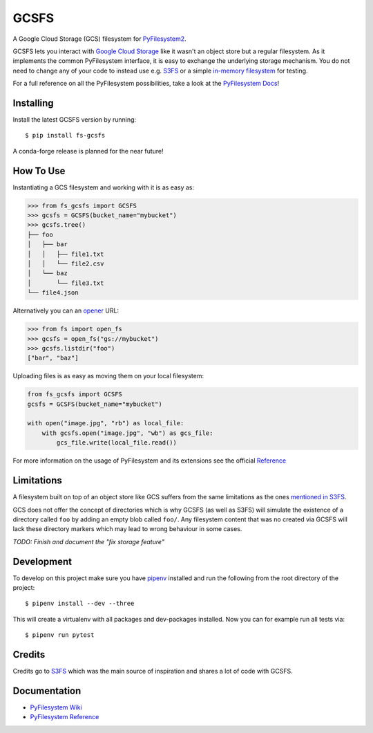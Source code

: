 GCSFS
=====

A Google Cloud Storage (GCS) filesystem for `PyFilesystem2 <https://github.com/PyFilesystem/pyfilesystem2>`_.


.. image:: https://img.shields.io/pypi/v/fs-gcsfs.svg
    :target: https://pypi.org/project/fs-gcsfs/

.. image:: https://img.shields.io/pypi/pyversions/fs-gcsfs.svg
    :target: https://pypi.org/project/fs-gcsfs/

.. image:: https://travis-ci.org/Othoz/gcsfs.svg?branch=master
    :target: https://travis-ci.org/Othoz/gcsfs

.. image:: https://img.shields.io/github/license/Othoz/gcsfs.svg
    :target: https://github.com/PyFilesystem/pyfilesystem2/blob/master/LICENSE


GCSFS lets you interact with `Google Cloud Storage <https://cloud.google.com/storage/>`_ like it wasn't an object store but a regular filesystem.
As it implements the common PyFilesystem interface, it is easy to exchange the underlying storage mechanism.
You do not need to change any of your code to instead use e.g. `S3FS <https://github.com/pyfilesystem/s3fs>`_ or a simple `in-memory filesystem <https://pyfilesystem2.readthedocs.io/en/latest/reference/memoryfs.html>`_ for testing.

For a full reference on all the PyFilesystem possibilities, take a look at the `PyFilesystem Docs <https://pyfilesystem2.readthedocs.io/en/latest/index.html>`_!


Installing
----------

Install the latest GCSFS version by running::

    $ pip install fs-gcsfs

A conda-forge release is planned for the near future!


How To Use
----------

Instantiating a GCS filesystem and working with it is as easy as:

.. code-block:: python

    >>> from fs_gcsfs import GCSFS
    >>> gcsfs = GCSFS(bucket_name="mybucket")
    >>> gcsfs.tree()
    ├── foo
    │   ├── bar
    │   │   ├── file1.txt
    │   │   └── file2.csv
    │   └── baz
    │       └── file3.txt
    └── file4.json


Alternatively you can an `opener <https://pyfilesystem2.readthedocs.io/en/latest/openers.html>`_ URL:

.. code-block:: python

    >>> from fs import open_fs
    >>> gcsfs = open_fs("gs://mybucket")
    >>> gcsfs.listdir("foo")
    ["bar", "baz"]


Uploading files is as easy as moving them on your local filesystem:

.. code-block:: python

    from fs_gcsfs import GCSFS
    gcsfs = GCSFS(bucket_name="mybucket")

    with open("image.jpg", "rb") as local_file:
        with gcsfs.open("image.jpg", "wb") as gcs_file:
            gcs_file.write(local_file.read())

For more information on the usage of PyFilesystem and its extensions see the official `Reference <https://pyfilesystem2.readthedocs.io/en/latest/reference/base.html>`_



Limitations
-----------

A filesystem built on top of an object store like GCS suffers from the same limitations as the ones
`mentioned in S3FS <https://fs-s3fs.readthedocs.io/en/latest/#limitations>`_.

GCS does not offer the concept of directories which is why GCSFS (as well as S3FS) will simulate the existence
of a directory called ``foo`` by adding an empty blob called ``foo/``. Any filesystem content that was no created
via GCSFS will lack these directory markers which may lead to wrong behaviour in some cases.

*TODO: Finish and document the "fix storage feature"*


Development
-----------

To develop on this project make sure you have `pipenv <https://pipenv.readthedocs.io/en/latest/>`_ installed
and run the following from the root directory of the project::

    $ pipenv install --dev --three

This will create a virtualenv with all packages and dev-packages installed. Now you can for example
run all tests via::

    $ pipenv run pytest


Credits
-------

Credits go to `S3FS <https://github.com/PyFilesystem/s3fs>`_ which was the main source of inspiration and shares a lot of code with GCSFS.


Documentation
-------------

-  `PyFilesystem Wiki <https://www.pyfilesystem.org>`_
-  `PyFilesystem Reference <https://docs.pyfilesystem.org/en/latest/reference/base.html>`_

.. TODO `GCS Reference <http://fs-gcsfs.readthedocs.io/en/latest/>`_